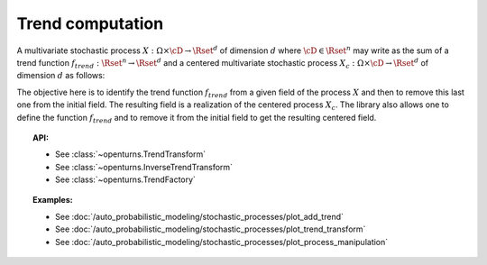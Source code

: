 .. _trend_transform:

Trend computation
-----------------

A multivariate stochastic process
:math:`X: \Omega \times\cD \rightarrow \Rset^d` of dimension :math:`d`
where :math:`\cD \in \Rset^n` may write as the sum of a trend function
:math:`f_{trend}: \Rset^n \rightarrow \Rset^d` and a centered
multivariate stochastic process
:math:`X_{c}: \Omega \times\cD \rightarrow \Rset^d` of dimension
:math:`d` as follows:

.. math::
  :label: tsDecomposition

    \forall \omega \in \Omega, \, \forall \vect{t} \in \cD, \,X(\omega,\vect{t}) = X_{c}(\omega,\vect{t}) + f_{trend}(\vect{t})

The objective here is to identify the trend function :math:`f_{trend}`
from a given field of the process :math:`X` and then to remove this
last one from the initial field. The resulting field is a realization
of the centered process :math:`X_{c}`.
The library also allows one to define the
function :math:`f_{trend}` and to remove it from the initial field to
get the resulting centered field.

.. topic:: API:

    - See :class:`~openturns.TrendTransform`
    - See :class:`~openturns.InverseTrendTransform`
    - See :class:`~openturns.TrendFactory`

.. topic:: Examples:

    - See :doc:`/auto_probabilistic_modeling/stochastic_processes/plot_add_trend`
    - See :doc:`/auto_probabilistic_modeling/stochastic_processes/plot_trend_transform`
    - See :doc:`/auto_probabilistic_modeling/stochastic_processes/plot_process_manipulation`
